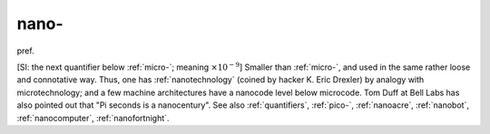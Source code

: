 .. _nano-:

============================================================
nano-
============================================================

pref\.

[SI: the next quantifier below :ref:`micro-`\; meaning :math:`× 10^{-9}`\] Smaller than :ref:`micro-`\, and used in the same rather loose and connotative way.
Thus, one has :ref:`nanotechnology` (coined by hacker K. Eric Drexler) by analogy with microtechnology; and a few machine architectures have a nanocode level below microcode.
Tom Duff at Bell Labs has also pointed out that "Pi seconds is a nanocentury".
See also :ref:`quantifiers`\, :ref:`pico-`\, :ref:`nanoacre`\, :ref:`nanobot`\, :ref:`nanocomputer`\, :ref:`nanofortnight`\.

